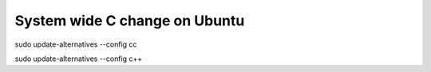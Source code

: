 System wide C change on Ubuntu
==============================

sudo update-alternatives --config cc

sudo update-alternatives --config c++
